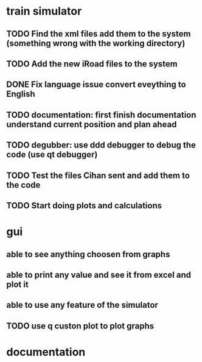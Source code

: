 * train simulator
** TODO Find the xml files add them to the system (something wrong with the working directory)
** TODO Add the new iRoad files to the system
** DONE Fix language issue convert eveything to English
** TODO documentation: first finish documentation understand current position and plan ahead
** TODO degubber: use ddd debugger to debug the code (use qt debugger)
** TODO Test the files Cihan sent and add them to the code
** TODO Start doing plots and calculations
* gui
** able to see anything choosen from graphs
** able to print any value and see it from excel and plot it
** able to use any feature of the simulator
** TODO use q custon plot to plot graphs
* documentation
** 
